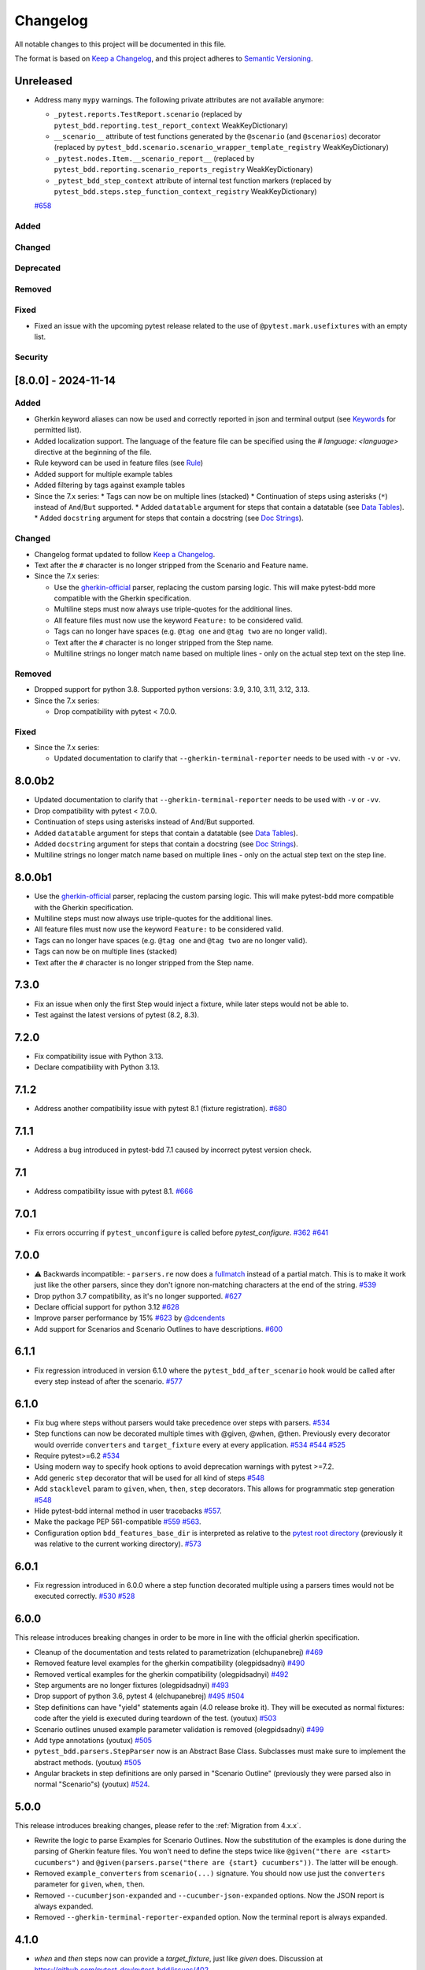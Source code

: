 Changelog
=========

All notable changes to this project will be documented in this file.

The format is based on `Keep a Changelog <https://keepachangelog.com/en/1.1.0/>`_,
and this project adheres to `Semantic Versioning <https://semver.org/spec/v2.0.0.html>`_.

Unreleased
----------
- Address many ``mypy`` warnings. The following private attributes are not available anymore:

  * ``_pytest.reports.TestReport.scenario`` (replaced by ``pytest_bdd.reporting.test_report_context`` WeakKeyDictionary)
  * ``__scenario__`` attribute of test functions generated by the ``@scenario`` (and ``@scenarios``) decorator (replaced by ``pytest_bdd.scenario.scenario_wrapper_template_registry`` WeakKeyDictionary)
  * ``_pytest.nodes.Item.__scenario_report__`` (replaced by ``pytest_bdd.reporting.scenario_reports_registry`` WeakKeyDictionary)
  * ``_pytest_bdd_step_context`` attribute of internal test function markers (replaced by ``pytest_bdd.steps.step_function_context_registry`` WeakKeyDictionary)
  `#658 <https://github.com/pytest-dev/pytest-bdd/pull/658>`_

Added
+++++

Changed
+++++++

Deprecated
++++++++++

Removed
+++++++

Fixed
+++++
* Fixed an issue with the upcoming pytest release related to the use of ``@pytest.mark.usefixtures`` with an empty list.

Security
++++++++


[8.0.0] - 2024-11-14
----------

Added
+++++
* Gherkin keyword aliases can now be used and correctly reported in json and terminal output (see `Keywords <https://cucumber.io/docs/gherkin/reference/#keywords>`_ for permitted list).
* Added localization support. The language of the feature file can be specified using the `# language: <language>` directive at the beginning of the file.
* Rule keyword can be used in feature files (see `Rule <https://cucumber.io/docs/gherkin/reference/#rule>`_)
* Added support for multiple example tables
* Added filtering by tags against example tables
* Since the 7.x series:
  * Tags can now be on multiple lines (stacked)
  * Continuation of steps using asterisks (``*``) instead of ``And``/``But`` supported.
  * Added ``datatable`` argument for steps that contain a datatable (see `Data Tables <https://cucumber.io/docs/gherkin/reference/#data-tables>`_).
  * Added ``docstring`` argument for steps that contain a docstring (see `Doc Strings <https://cucumber.io/docs/gherkin/reference/#doc-strings>`_).

Changed
+++++++
* Changelog format updated to follow `Keep a Changelog <https://keepachangelog.com/en/1.1.0/>`_.
* Text after the ``#`` character is no longer stripped from the Scenario and Feature name.
* Since the 7.x series:

  * Use the `gherkin-official <https://pypi.org/project/gherkin-official/>`_ parser, replacing the custom parsing logic. This will make pytest-bdd more compatible with the Gherkin specification.
  * Multiline steps must now always use triple-quotes for the additional lines.
  * All feature files must now use the keyword ``Feature:`` to be considered valid.
  * Tags can no longer have spaces (e.g. ``@tag one`` and ``@tag two`` are no longer valid).
  * Text after the ``#`` character is no longer stripped from the Step name.
  * Multiline strings no longer match name based on multiple lines - only on the actual step text on the step line.

Removed
+++++++
* Dropped support for python 3.8. Supported python versions: 3.9, 3.10, 3.11, 3.12, 3.13.
* Since the 7.x series:

  * Drop compatibility with pytest < 7.0.0.

Fixed
+++++
* Since the 7.x series:

  * Updated documentation to clarify that ``--gherkin-terminal-reporter`` needs to be used with ``-v`` or ``-vv``.

8.0.0b2
----------
* Updated documentation to clarify that ``--gherkin-terminal-reporter`` needs to be used with ``-v`` or ``-vv``.
* Drop compatibility with pytest < 7.0.0.
* Continuation of steps using asterisks instead of And/But supported.
* Added ``datatable`` argument for steps that contain a datatable (see `Data Tables <https://cucumber.io/docs/gherkin/reference/#data-tables>`_).
* Added ``docstring`` argument for steps that contain a docstring (see `Doc Strings <https://cucumber.io/docs/gherkin/reference/#doc-strings>`_).
* Multiline strings no longer match name based on multiple lines - only on the actual step text on the step line.

8.0.0b1
----------
* Use the `gherkin-official <https://pypi.org/project/gherkin-official/>`_ parser, replacing the custom parsing logic. This will make pytest-bdd more compatible with the Gherkin specification.
* Multiline steps must now always use triple-quotes for the additional lines.
* All feature files must now use the keyword ``Feature:`` to be considered valid.
* Tags can no longer have spaces (e.g. ``@tag one`` and ``@tag two`` are no longer valid).
* Tags can now be on multiple lines (stacked)
* Text after the ``#`` character is no longer stripped from the Step name.

7.3.0
----------
- Fix an issue when only the first Step would inject a fixture, while later steps would not be able to.
- Test against the latest versions of pytest (8.2, 8.3).

7.2.0
----------
- Fix compatibility issue with Python 3.13.
- Declare compatibility with Python 3.13.

7.1.2
----------
- Address another compatibility issue with pytest 8.1 (fixture registration). `#680 <https://github.com/pytest-dev/pytest-bdd/pull/680>`_

7.1.1
----------
- Address a bug introduced in pytest-bdd 7.1 caused by incorrect pytest version check.

7.1
----------
- Address compatibility issue with pytest 8.1. `#666 <https://github.com/pytest-dev/pytest-bdd/pull/666>`_

7.0.1
-----
- Fix errors occurring if ``pytest_unconfigure`` is called before `pytest_configure`. `#362 <https://github.com/pytest-dev/pytest-bdd/issues/362>`_ `#641 <https://github.com/pytest-dev/pytest-bdd/pull/641>`_

7.0.0
----------
- ⚠️ Backwards incompatible: - ``parsers.re`` now does a `fullmatch <https://docs.python.org/3/library/re.html#re.fullmatch>`_ instead of a partial match. This is to make it work just like the other parsers, since they don't ignore non-matching characters at the end of the string. `#539 <https://github.com/pytest-dev/pytest-bdd/pull/539>`_
- Drop python 3.7 compatibility, as it's no longer supported. `#627 <https://github.com/pytest-dev/pytest-bdd/pull/627>`_
- Declare official support for python 3.12 `#628 <https://github.com/pytest-dev/pytest-bdd/pull/628>`_
- Improve parser performance by 15% `#623 <https://github.com/pytest-dev/pytest-bdd/pull/623>`_ by `@dcendents <https://github.com/dcendents>`_
- Add support for Scenarios and Scenario Outlines to have descriptions. `#600 <https://github.com/pytest-dev/pytest-bdd/pull/600>`_

6.1.1
-----
- Fix regression introduced in version 6.1.0 where the ``pytest_bdd_after_scenario`` hook would be called after every step instead of after the scenario. `#577 <https://github.com/pytest-dev/pytest-bdd/pull/577>`_

6.1.0
-----
- Fix bug where steps without parsers would take precedence over steps with parsers. `#534 <https://github.com/pytest-dev/pytest-bdd/pull/534>`_
- Step functions can now be decorated multiple times with @given, @when, @then. Previously every decorator would override ``converters`` and ``target_fixture`` every at every application. `#534 <https://github.com/pytest-dev/pytest-bdd/pull/534>`_ `#544 <https://github.com/pytest-dev/pytest-bdd/pull/544>`_ `#525 <https://github.com/pytest-dev/pytest-bdd/issues/525>`_
- Require pytest>=6.2 `#534 <https://github.com/pytest-dev/pytest-bdd/pull/534>`_
- Using modern way to specify hook options to avoid deprecation warnings with pytest >=7.2.
- Add generic ``step`` decorator that will be used for all kind of steps `#548 <https://github.com/pytest-dev/pytest-bdd/pull/548>`_
- Add ``stacklevel`` param to ``given``, ``when``, ``then``, ``step`` decorators. This allows for programmatic step generation `#548 <https://github.com/pytest-dev/pytest-bdd/pull/548>`_
- Hide pytest-bdd internal method in user tracebacks `#557 <https://github.com/pytest-dev/pytest-bdd/pull/557>`_.
- Make the package PEP 561-compatible `#559 <https://github.com/pytest-dev/pytest-bdd/issues/559>`_ `#563 <https://github.com/pytest-dev/pytest-bdd/pull/563>`_.
- Configuration option ``bdd_features_base_dir`` is interpreted as relative to the `pytest root directory <https://docs.pytest.org/en/latest/reference/customize.html#rootdir>`_ (previously it was relative to the current working directory). `#573 <https://github.com/pytest-dev/pytest-bdd/pull/573>`_


6.0.1
-----
- Fix regression introduced in 6.0.0 where a step function decorated multiple using a parsers times would not be executed correctly. `#530 <https://github.com/pytest-dev/pytest-bdd/pull/530>`_ `#528 <https://github.com/pytest-dev/pytest-bdd/issues/528>`_


6.0.0
-----

This release introduces breaking changes in order to be more in line with the official gherkin specification.

- Cleanup of the documentation and tests related to parametrization (elchupanebrej) `#469 <https://github.com/pytest-dev/pytest-bdd/pull/469>`_
- Removed feature level examples for the gherkin compatibility (olegpidsadnyi) `#490 <https://github.com/pytest-dev/pytest-bdd/pull/490>`_
- Removed vertical examples for the gherkin compatibility (olegpidsadnyi) `#492 <https://github.com/pytest-dev/pytest-bdd/pull/492>`_
- Step arguments are no longer fixtures (olegpidsadnyi) `#493 <https://github.com/pytest-dev/pytest-bdd/pull/493>`_
- Drop support of python 3.6, pytest 4 (elchupanebrej) `#495 <https://github.com/pytest-dev/pytest-bdd/pull/495>`_ `#504 <https://github.com/pytest-dev/pytest-bdd/issues/504>`_
- Step definitions can have "yield" statements again (4.0 release broke it). They will be executed as normal fixtures: code after the yield is executed during teardown of the test. (youtux) `#503 <https://github.com/pytest-dev/pytest-bdd/issues/503>`_
- Scenario outlines unused example parameter validation is removed (olegpidsadnyi) `#499 <https://github.com/pytest-dev/pytest-bdd/pull/499>`_
- Add type annotations (youtux) `#505 <https://github.com/pytest-dev/pytest-bdd/pull/505>`_
- ``pytest_bdd.parsers.StepParser`` now is an Abstract Base Class. Subclasses must make sure to implement the abstract methods. (youtux) `#505 <https://github.com/pytest-dev/pytest-bdd/pull/505>`_
- Angular brackets in step definitions are only parsed in "Scenario Outline" (previously they were parsed also in normal "Scenario"s) (youtux) `#524 <https://github.com/pytest-dev/pytest-bdd/pull/524>`_.



5.0.0
-----
This release introduces breaking changes, please refer to the :ref:`Migration from 4.x.x`.

- Rewrite the logic to parse Examples for Scenario Outlines. Now the substitution of the examples is done during the parsing of Gherkin feature files. You won't need to define the steps twice like ``@given("there are <start> cucumbers")`` and ``@given(parsers.parse("there are {start} cucumbers"))``. The latter will be enough.
- Removed ``example_converters`` from ``scenario(...)`` signature. You should now use just the ``converters`` parameter for ``given``, ``when``, ``then``.
- Removed ``--cucumberjson-expanded`` and ``--cucumber-json-expanded`` options. Now the JSON report is always expanded.
- Removed ``--gherkin-terminal-reporter-expanded`` option. Now the terminal report is always expanded.

4.1.0
-----------
- `when` and `then` steps now can provide a `target_fixture`, just like `given` does. Discussion at https://github.com/pytest-dev/pytest-bdd/issues/402.
- Drop compatibility for python 2 and officially support only python >= 3.6.
- Fix error when using `--cucumber-json-expanded` in combination with `example_converters` (marcbrossaissogeti).
- Fix `--generate-missing` not correctly recognizing steps with parsers

4.0.2
-----
- Fix a bug that prevents using comments in the ``Examples:`` section. (youtux)


4.0.1
-----
- Fixed performance regression introduced in 4.0.0 where collection time of tests would take way longer than before. (youtux)


4.0.0
-----

This release introduces breaking changes, please refer to the :ref:`Migration from 3.x.x`.

- Strict Gherkin option is removed (``@scenario()`` does not accept the ``strict_gherkin`` parameter). (olegpidsadnyi)
- ``@scenario()`` does not accept the undocumented parameter ``caller_module`` anymore. (youtux)
- Given step is no longer a fixture. The scope parameter is also removed. (olegpidsadnyi)
- Fixture parameter is removed from the given step declaration. (olegpidsadnyi)
- ``pytest_bdd_step_validation_error`` hook is removed. (olegpidsadnyi)
- Fix an error with pytest-pylint plugin #374. (toracle)
- Fix pytest-xdist 2.0 compatibility #369. (olegpidsadnyi)
- Fix compatibility with pytest 6 ``--import-mode=importlib`` option. (youtux)


3.4.0
-----

- Parse multiline steps according to the gherkin specification #365.


3.3.0
-----

- Drop support for pytest < 4.3.
- Fix a Python 4.0 bug.
- Fix ``pytest --generate-missing`` functionality being broken.
- Fix problematic missing step definition from strings containing quotes.
- Implement parsing escaped pipe characters in outline parameters (Mark90) #337.
- Disable the strict Gherkin validation in the steps generation (v-buriak) #356.

3.2.1
----------

- Fix regression introduced in 3.2.0 where pytest-bdd would break in presence of test items that are not functions.

3.2.0
----------

- Fix Python 3.8 support
- Remove code that rewrites code. This should help with the maintenance of this project and make debugging easier.

3.1.1
----------

- Allow unicode string in ``@given()`` step names when using python2.
  This makes the transition of projects from python 2 to 3 easier.

3.1.0
----------

- Drop support for pytest < 3.3.2.
- Step definitions generated by ``$ pytest-bdd generate`` will now raise ``NotImplementedError`` by default.
- ``@given(...)`` no longer accepts regex objects. It was deprecated long ago.
- Improve project testing by treating warnings as exceptions.
- ``pytest_bdd_step_validation_error`` will now always receive ``step_func_args`` as defined in the signature.

3.0.2
------

- Add compatibility with pytest 4.2 (sliwinski-milosz) #288.

3.0.1
------

- Minimal supported version of `pytest` is now 2.9.0 as lower versions do not support `bool` type ini options (sliwinski-milosz) #260
- Fix RemovedInPytest4Warning warnings (sliwinski-milosz) #261.

3.0.0
------

- Fixtures `pytestbdd_feature_base_dir` and `pytestbdd_strict_gherkin` have been removed. Check the `Migration of your tests from versions 2.x.x <README.rst>`_ for more information (sliwinski-milosz) #255
- Fix step definitions not being found when using parsers or converters after a change in pytest (youtux) #257

2.21.0
------

- Gherkin terminal reporter expanded format (pauk-slon)


2.20.0
------

- Added support for But steps (olegpidsadnyi)
- Fixed compatibility with pytest 3.3.2 (olegpidsadnyi)
- MInimal required version of pytest is now 2.8.1 since it doesn't support earlier versions (olegpidsadnyi)


2.19.0
------

- Added --cucumber-json-expanded option for explicit selection of expanded format (mjholtkamp)
- Step names are filled in when --cucumber-json-expanded is used (mjholtkamp)

2.18.2
------

- Fix check for out section steps definitions for no strict gherkin feature

2.18.1
------

- Relay fixture results to recursive call of 'get_features' (coddingtonbear)

2.18.0
------

- Add gherkin terminal reporter (spinus + thedrow)

2.17.2
------

- Fix scenario lines containing an ``@`` being parsed as a tag. (The-Compiler)

2.17.1
------

- Add support for pytest 3.0

2.17.0
------

- Fix FixtureDef signature for newer pytest versions (The-Compiler)
- Better error explanation for the steps defined outside of scenarios (olegpidsadnyi)
- Add a ``pytest_bdd_apply_tag`` hook to customize handling of tags (The-Compiler)
- Allow spaces in tag names. This can be useful when using the
  ``pytest_bdd_apply_tag`` hook with tags like ``@xfail: Some reason``.


2.16.1
------

- Cleaned up hooks of the plugin (olegpidsadnyi)
- Fixed report serialization (olegpidsadnyi)


2.16.0
------

- Fixed deprecation warnings with pytest 2.8 (The-Compiler)
- Fixed deprecation warnings with Python 3.5 (The-Compiler)

2.15.0
------

- Add examples data in the scenario report (bubenkoff)

2.14.5
------

- Properly parse feature description (bubenkoff)

2.14.3
------

- Avoid potentially random collection order for xdist compartibility (bubenkoff)

2.14.1
------

- Pass additional arguments to parsers (bubenkoff)

2.14.0
------

- Add validation check which prevents having multiple features in a single feature file (bubenkoff)

2.13.1
------

- Allow mixing feature example table with scenario example table (bubenkoff, olegpidsadnyi)

2.13.0
------

- Feature example table (bubenkoff, sureshvv)

2.12.2
------

- Make it possible to relax strict Gherkin scenario validation (bubenkoff)

2.11.3
------

- Fix minimal `six` version (bubenkoff, dustinfarris)

2.11.1
------

- Mention step type on step definition not found errors and in code generation (bubenkoff, lrowe)

2.11.0
------

- Prefix step definition fixture names to avoid name collisions (bubenkoff, lrowe)

2.10.0
------

- Make feature and scenario tags to be fully compartible with pytest markers (bubenkoff, kevinastone)

2.9.1
-----

- Fixed FeatureError string representation to correctly support python3 (bubenkoff, lrowe)

2.9.0
-----

- Added possibility to inject fixtures from given keywords (bubenkoff)

2.8.0
-----

- Added hook before the step is executed with evaluated parameters (olegpidsadnyi)

2.7.2
-----

- Correct base feature path lookup for python3 (bubenkoff)

2.7.1
-----

- Allow to pass ``scope`` for ``given`` steps (bubenkoff, sureshvv)

2.7.0
-----

- Implemented `scenarios` shortcut to automatically bind scenarios to tests (bubenkoff)

2.6.2
-----

- Parse comments only in the beginning of words (santagada)

2.6.1
-----

- Correctly handle `pytest-bdd` command called without the subcommand under python3 (bubenkoff, spinus)
- Pluggable parsers for step definitions (bubenkoff, spinus)

2.5.3
-----

- Add after scenario hook, document both before and after scenario hooks (bubenkoff)

2.5.2
-----

- Fix code generation steps ordering (bubenkoff)

2.5.1
-----

- Fix error report serialization (olegpidsadnyi)

2.5.0
-----

- Fix multiline steps in the Background section (bubenkoff, arpe)
- Code cleanup (olegpidsadnyi)


2.4.5
-----

- Fix unicode issue with scenario name (bubenkoff, aohontsev)

2.4.3
-----

- Fix unicode regex argumented steps issue (bubenkoff, aohontsev)
- Fix steps timings in the json reporting (bubenkoff)

2.4.2
-----

- Recursion is fixed for the --generate-missing and the --feature parameters (bubenkoff)

2.4.1
-----

- Better reporting of a not found scenario (bubenkoff)
- Simple test code generation implemented (bubenkoff)
- Correct timing values for cucumber json reporting (bubenkoff)
- Validation/generation helpers (bubenkoff)

2.4.0
-----

- Background support added (bubenkoff)
- Fixed double collection of the conftest files if scenario decorator is used (ropez, bubenkoff)

2.3.3
-----

- Added timings to the cucumber json report (bubenkoff)

2.3.2
-----

- Fixed incorrect error message using e.argname instead of step.name (hvdklauw)

2.3.1
-----

- Implemented cucumber tags support (bubenkoff)
- Implemented cucumber json formatter (bubenkoff, albertjan)
- Added 'trace' keyword (bubenkoff)

2.1.2
-----

- Latest pytest compartibility fixes (bubenkoff)

2.1.1
-----

- Bugfixes (bubenkoff)

2.1.0
-----

- Implemented multiline steps (bubenkoff)

2.0.1
-----

- Allow more than one parameter per step (bubenkoff)
- Allow empty example values (bubenkoff)

2.0.0
-----

- Pure pytest parametrization for scenario outlines (bubenkoff)
- Argumented steps now support converters (transformations) (bubenkoff)
- scenario supports only decorator form (bubenkoff)
- Code generation refactoring and cleanup (bubenkoff)

1.0.0
-----

- Implemented scenario outlines (bubenkoff)


0.6.11
------

- Fixed step arguments conflict with the fixtures having the same name (olegpidsadnyi)

0.6.9
-----

- Implemented support of Gherkin "Feature:" (olegpidsadnyi)

0.6.8
-----

- Implemented several hooks to allow reporting/error handling (bubenkoff)

0.6.6
-----

- Fixes to unnecessary mentioning of pytest-bdd package files in py.test log with -v (bubenkoff)

0.6.5
-----

- Compartibility with recent pytest (bubenkoff)

0.6.4
-----

- More unicode fixes (amakhnach)

0.6.3
-----

- Added unicode support for feature files. Removed buggy module replacement for scenario. (amakhnach)

0.6.2
-----

- Removed unnecessary mention of pytest-bdd package files in py.test log with -v (bubenkoff)

0.6.1
-----

- Step arguments in whens when there are no given arguments used. (amakhnach, bubenkoff)

0.6.0
-----

- Added step arguments support. (curzona, olegpidsadnyi, bubenkoff)
- Added checking of the step type order. (markon, olegpidsadnyi)

0.5.2
-----

- Added extra info into output when FeatureError exception raises. (amakhnach)

0.5.0
-----

- Added parametrization to scenarios
- Coveralls.io integration
- Test coverage improvement/fixes
- Correct wrapping of step functions to preserve function docstring

0.4.7
-----

- Fixed Python 3.3 support

0.4.6
-----

- Fixed a bug when py.test --fixtures showed incorrect filenames for the steps.

0.4.5
-----

- Fixed a bug with the reuse of the fixture by given steps being evaluated multiple times.

0.4.3
-----

- Update the license file and PYPI related documentation.
